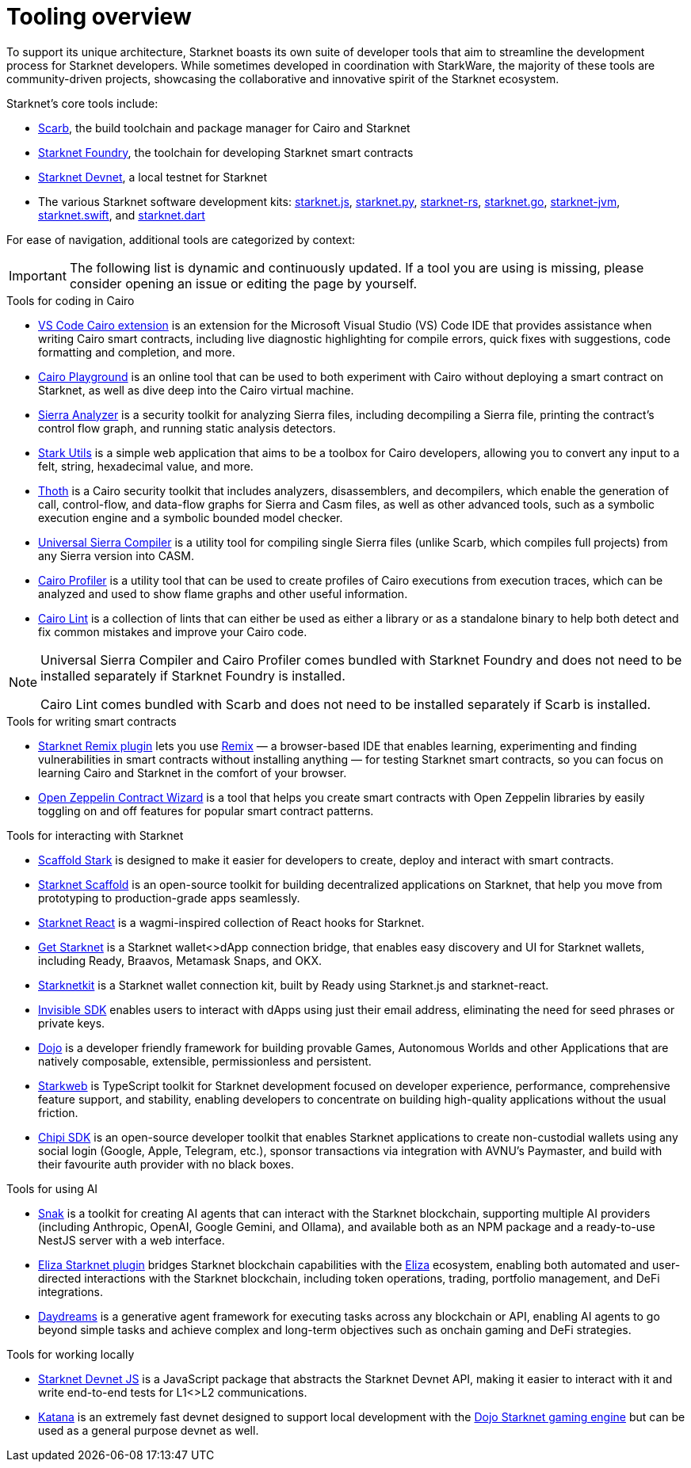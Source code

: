= Tooling overview

To support its unique architecture, Starknet boasts its own suite of developer tools that aim to streamline the development process for Starknet developers. While sometimes developed in coordination with StarkWare, the majority of these tools are community-driven projects, showcasing the collaborative and innovative spirit of the Starknet ecosystem.

Starknet's core tools include:

* https://docs.swmansion.com/scarb/[Scarb^], the build toolchain and package manager for Cairo and Starknet
* https://foundry-rs.github.io/starknet-foundry/[Starknet Foundry], the toolchain for developing Starknet smart contracts
* https://0xspaceshard.github.io/starknet-devnet/[Starknet Devnet^], a local testnet for Starknet
* The various Starknet software development kits:
https://starknetjs.com/[starknet.js^],
https://starknetpy.readthedocs.io/en/latest/[starknet.py^],
https://github.com/xJonathanLEI/starknet-rs?tab=readme-ov-file#starknet-rs[starknet-rs^],
https://pkg.go.dev/github.com/NethermindEth/starknet.go#section-readme[starknet.go^],
https://github.com/software-mansion/starknet-jvm?tab=readme-ov-file#-starknet-jvm-[starknet-jvm^],
https://github.com/software-mansion/starknet.swift?tab=readme-ov-file#starknetswift[starknet.swift^],
and https://starknetdart.dev/[starknet.dart^]

For ease of navigation, additional tools are categorized by context:

[IMPORTANT]
====
The following list is dynamic and continuously updated. If a tool you are using is missing, please consider opening an issue or editing the page by yourself.
====

.Tools for coding in Cairo

* https://marketplace.visualstudio.com/items?itemName=starkware.cairo1[VS Code Cairo extension^] is an extension for the Microsoft Visual Studio (VS) Code IDE that provides assistance when writing Cairo smart contracts, including live diagnostic highlighting for compile errors, quick fixes with suggestions, code formatting and completion, and more.

* https://www.cairo-lang.org/cairovm/[Cairo Playground^] is an online tool that can be used to both experiment with Cairo without deploying a smart contract on Starknet, as well as dive deep into the Cairo virtual machine.

* https://github.com/FuzzingLabs/sierra-analyzer[Sierra Analyzer^] is a security toolkit for analyzing Sierra files, including decompiling a Sierra file, printing the contract's control flow graph, and running static analysis detectors.

* https://www.stark-utils.xyz/converter[Stark Utils^] is a simple web application that aims to be a toolbox for Cairo developers, allowing you to convert any input to a felt, string, hexadecimal value, and more.

* https://github.com/FuzzingLabs/thoth[Thoth^] is a Cairo security toolkit that includes analyzers, disassemblers, and decompilers, which enable the generation of call, control-flow, and data-flow graphs for Sierra and Casm files, as well as other advanced tools, such as a symbolic execution engine and a symbolic bounded model checker.

* https://github.com/software-mansion/universal-sierra-compiler[Universal Sierra Compiler^] is a utility tool for compiling single Sierra files (unlike Scarb, which compiles full projects) from any Sierra version into CASM.

* https://github.com/software-mansion/cairo-profiler[Cairo Profiler^] is a utility tool that can be used to create profiles of Cairo executions from execution traces, which can be analyzed and used to show flame graphs and other useful information.

* https://github.com/software-mansion/cairo-lint[Cairo Lint^] is a collection of lints that can either be used as either a library or as a standalone binary to help both detect and fix common mistakes and improve your Cairo code.

[NOTE]
====
Universal Sierra Compiler and Cairo Profiler comes bundled with Starknet Foundry and does not need to be installed separately if Starknet Foundry is installed.

Cairo Lint comes bundled with Scarb and does not need to be installed separately if Scarb is installed.
====

.Tools for writing smart contracts

* https://github.com/NethermindEth/starknet-remix-plugin[Starknet Remix plugin^] lets you use https://remix-project.org[Remix^] — a browser-based IDE that enables learning, experimenting and finding vulnerabilities in smart contracts without installing anything — for testing Starknet smart contracts, so you can focus on learning Cairo and Starknet in the comfort of your browser.

* https://wizard.openzeppelin.com/cairo[Open Zeppelin Contract Wizard^] is a tool that helps you create smart contracts with Open Zeppelin libraries by easily toggling on and off features for popular smart contract patterns.

.Tools for interacting with Starknet

* https://scaffoldstark.com/[Scaffold Stark^] is designed to make it easier for developers to create, deploy and interact with smart contracts.

* https://www.starknetscaffold.xyz/[Starknet Scaffold^] is an open-source toolkit for building decentralized applications on Starknet, that help you move from prototyping to production-grade apps seamlessly.

* https://github.com/apibara/starknet-react[Starknet React^] is a wagmi-inspired collection of React hooks for Starknet.

* https://github.com/starknet-io/get-starknet[Get Starknet^] is a Starknet wallet<>dApp connection bridge, that enables easy discovery and UI for Starknet wallets, including Ready, Braavos, Metamask Snaps, and OKX.

* https://www.starknetkit.com/[Starknetkit] is a Starknet wallet connection kit, built by Ready using Starknet.js and starknet-react.

* https://docs.ready.xyz/tools/invisible-sdk[Invisible SDK^] enables users to interact with dApps using just their email address, eliminating the need for seed phrases or private keys.

* https://www.dojoengine.org/[Dojo^] is a developer friendly framework for building provable Games, Autonomous Worlds and other Applications that are natively composable, extensible, permissionless and persistent.

* https://www.starkweb.xyz/[Starkweb^] is TypeScript toolkit for Starknet development focused on developer experience, performance, comprehensive feature support, and stability, enabling developers to concentrate on building high-quality applications without the usual friction.

* https://sdk.chipipay.com/introduction[Chipi SDK^] is an open-source developer toolkit that enables Starknet applications to create non-custodial wallets using any social login (Google, Apple, Telegram, etc.), sponsor transactions via integration with AVNU's Paymaster, and build with their favourite auth provider with no black boxes.

.Tools for using AI

* https://www.starkagent.ai/[Snak^] is a toolkit for creating AI agents that can interact with the Starknet blockchain, supporting multiple AI providers (including Anthropic, OpenAI, Google Gemini, and Ollama), and available both as an NPM package and a ready-to-use NestJS server with a web interface.

* https://www.npmjs.com/package/@elizaos/plugin-starknet[Eliza Starknet plugin^] bridges Starknet blockchain capabilities with the https://github.com/elizaOS/eliza/tree/main[Eliza^] ecosystem, enabling both automated and user-directed interactions with the Starknet blockchain, including token operations, trading, portfolio management, and DeFi integrations.

* https://docs.dreams.fun/[Daydreams^] is a generative agent framework for executing tasks across any blockchain or API, enabling AI agents to go beyond simple tasks and achieve complex and long-term objectives such as onchain gaming and DeFi strategies.

.Tools for working locally

* https://github.com/0xSpaceShard/starknet-devnet-js[Starknet Devnet JS^] is a JavaScript package that abstracts the Starknet Devnet API, making it easier to interact with it and write end-to-end tests for L1<>L2 communications.

* https://book.dojoengine.org/toolchain/katana[Katana^] is an extremely fast devnet designed to support local development with the https://github.com/dojoengine/dojo[Dojo Starknet gaming engine^] but can be used as a general purpose devnet as well.
